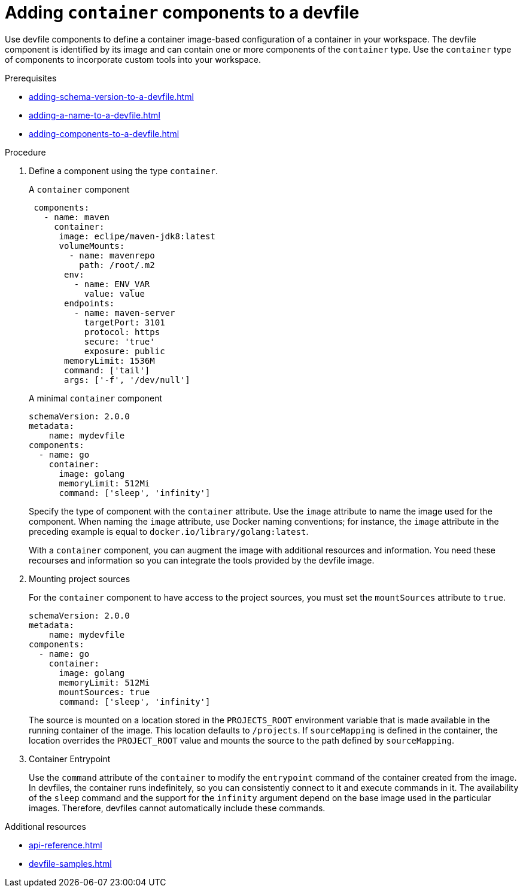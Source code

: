 [id="proc_adding-container-component-to-a-devfile_{context}"]
= Adding `container` components to a devfile

[role="_abstract"]
Use devfile components to define a container image-based configuration of a container in your workspace. The devfile component is identified by its image and can contain one or more components of the `container` type. Use the `container` type of components to incorporate custom tools into your workspace.

.Prerequisites

* xref:adding-schema-version-to-a-devfile.adoc[]
* xref:adding-a-name-to-a-devfile.adoc[]
* xref:adding-components-to-a-devfile.adoc[]

.Procedure

. Define a component using the type `container`.
+
.A `container` component
[source,yaml]
----
 components:
   - name: maven
     container:
      image: eclipe/maven-jdk8:latest
      volumeMounts:
        - name: mavenrepo
          path: /root/.m2
       env:
         - name: ENV_VAR
           value: value
       endpoints:
         - name: maven-server
           targetPort: 3101
           protocol: https
           secure: 'true'
           exposure: public
       memoryLimit: 1536M
       command: ['tail']
       args: ['-f', '/dev/null']
----
+
.A minimal `container` component
[source,yaml]
----
schemaVersion: 2.0.0
metadata:
    name: mydevfile
components:
  - name: go
    container:
      image: golang
      memoryLimit: 512Mi
      command: ['sleep', 'infinity']
----
+
Specify the type of component with the `container` attribute. Use the `image` attribute to name the image used for the component. When naming the `image` attribute, use Docker naming conventions; for instance, the `image` attribute in the preceding example is equal to `docker.io/library/golang:latest`.
+
With a `container` component, you can augment the image with additional resources and information. You need these recourses and information so you can integrate the tools provided by the devfile image. 

. Mounting project sources
+
For the `container` component to have access to the project sources, you must set the `mountSources` attribute to `true`.
+
[source,yaml]
----
schemaVersion: 2.0.0
metadata:
    name: mydevfile
components:
  - name: go
    container:
      image: golang
      memoryLimit: 512Mi
      mountSources: true
      command: ['sleep', 'infinity']
----
+
The source is mounted on a location stored in the `PROJECTS_ROOT` environment variable that is made available in the running container of the image. This location defaults to `/projects`. If `sourceMapping` is defined in the container, the location overrides the `PROJECT_ROOT` value and mounts the source to the path defined by `sourceMapping`.

. Container Entrypoint
+
Use the `command` attribute of the `container` to modify the `entrypoint` command of the container created from the image. In devfiles, the container runs indefinitely, so you can consistently connect to it and execute commands in it. The availability of the `sleep` command and the support for the `infinity` argument depend on the base image used in the particular images. Therefore, devfiles cannot automatically include these commands.

[role="_additional-resources"]
.Additional resources

* xref:api-reference.adoc[]
* xref:devfile-samples.adoc[]
